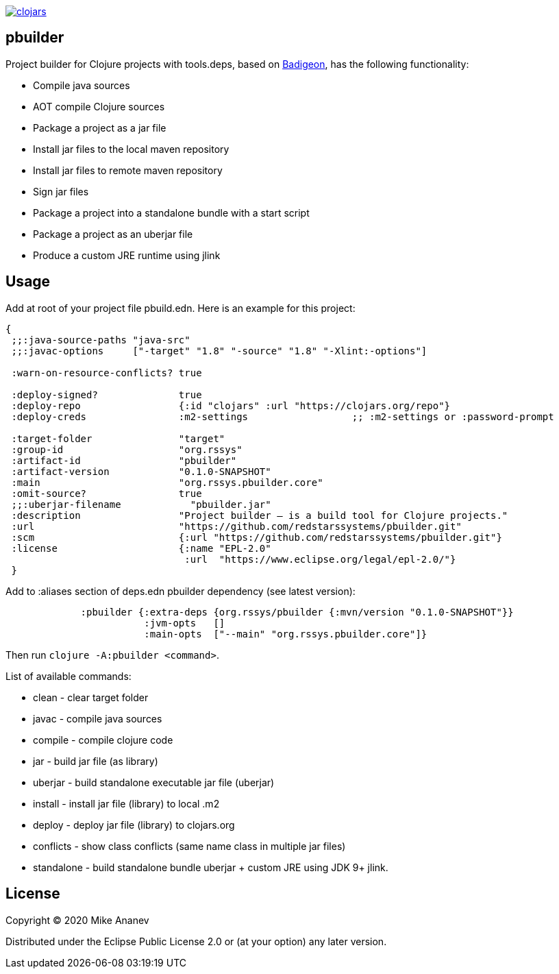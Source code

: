 image:https://img.shields.io/clojars/v/org.rssys/pbuilder.svg[clojars,link=https://clojars.org/org.rssys/pbuilder]

== pbuilder


Project builder for Clojure projects with tools.deps, based on https://github.com/EwenG/badigeon[Badigeon], 
has the following functionality:

* Compile java sources
* AOT compile Clojure sources
* Package a project as a jar file
* Install jar files to the local maven repository
* Install jar files to remote maven repository
* Sign jar files
* Package a project into a standalone bundle with a start script
* Package a project as an uberjar file
* Produce a custom JRE runtime using jlink


== Usage

Add at root of your project file pbuild.edn. Here is an example for this project:

[source,clojure]
----
{
 ;;:java-source-paths "java-src"
 ;;:javac-options     ["-target" "1.8" "-source" "1.8" "-Xlint:-options"]

 :warn-on-resource-conflicts? true

 :deploy-signed?              true
 :deploy-repo                 {:id "clojars" :url "https://clojars.org/repo"}
 :deploy-creds                :m2-settings                  ;; :m2-settings or :password-prompt

 :target-folder               "target"
 :group-id                    "org.rssys"
 :artifact-id                 "pbuilder"
 :artifact-version            "0.1.0-SNAPSHOT"
 :main                        "org.rssys.pbuilder.core"
 :omit-source?                true
 ;;:uberjar-filename            "pbuilder.jar"
 :description                 "Project builder – is a build tool for Clojure projects."
 :url                         "https://github.com/redstarssystems/pbuilder.git"
 :scm                         {:url "https://github.com/redstarssystems/pbuilder.git"}
 :license                     {:name "EPL-2.0"
                               :url  "https://www.eclipse.org/legal/epl-2.0/"}
 }
----

Add to :aliases section of deps.edn pbuilder dependency (see latest version):

[source,clojure]
----

             :pbuilder {:extra-deps {org.rssys/pbuilder {:mvn/version "0.1.0-SNAPSHOT"}}
                        :jvm-opts   []
                        :main-opts  ["--main" "org.rssys.pbuilder.core"]}

----

Then run `clojure -A:pbuilder <command>`.

List of available commands:

* clean         - clear target folder
* javac         - compile java sources
* compile       - compile clojure code
* jar           - build jar file (as library) 
* uberjar       - build standalone executable jar file (uberjar)
* install       - install jar file (library) to local .m2
* deploy        - deploy jar file (library) to clojars.org
* conflicts     - show class conflicts (same name class in multiple jar files)
* standalone    - build standalone bundle uberjar + custom JRE using JDK 9+ jlink.


== License

Copyright © 2020 Mike Ananev

Distributed under the Eclipse Public License 2.0 or (at your option) any later version.
